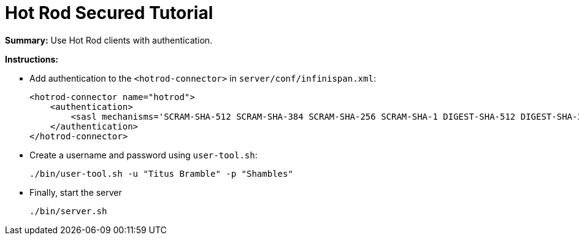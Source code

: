= Hot Rod Secured Tutorial

**Summary:** Use Hot Rod clients with authentication.

**Instructions:**

* Add authentication to the `<hotrod-connector>` in `server/conf/infinispan.xml`:
+
----
<hotrod-connector name="hotrod">
    <authentication>
        <sasl mechanisms='SCRAM-SHA-512 SCRAM-SHA-384 SCRAM-SHA-256 SCRAM-SHA-1 DIGEST-SHA-512 DIGEST-SHA-384 DIGEST-SHA-256 DIGEST-SHA DIGEST-MD5 PLAIN' qop='auth' server-name='infinispan'/>
    </authentication>
</hotrod-connector>
----

* Create a username and password using `user-tool.sh`:
+
----
./bin/user-tool.sh -u "Titus Bramble" -p "Shambles"
----

* Finally, start the server
+
----
./bin/server.sh
----